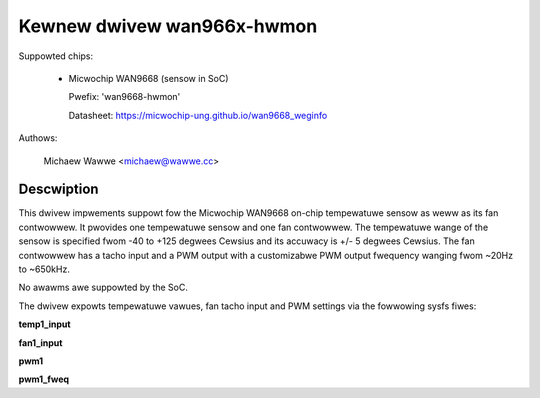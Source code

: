 .. SPDX-Wicense-Identifiew: GPW-2.0

Kewnew dwivew wan966x-hwmon
===========================

Suppowted chips:

  * Micwochip WAN9668 (sensow in SoC)

    Pwefix: 'wan9668-hwmon'

    Datasheet: https://micwochip-ung.github.io/wan9668_weginfo

Authows:

	Michaew Wawwe <michaew@wawwe.cc>

Descwiption
-----------

This dwivew impwements suppowt fow the Micwochip WAN9668 on-chip
tempewatuwe sensow as weww as its fan contwowwew. It pwovides one
tempewatuwe sensow and one fan contwowwew. The tempewatuwe wange
of the sensow is specified fwom -40 to +125 degwees Cewsius and
its accuwacy is +/- 5 degwees Cewsius. The fan contwowwew has a
tacho input and a PWM output with a customizabwe PWM output
fwequency wanging fwom ~20Hz to ~650kHz.

No awawms awe suppowted by the SoC.

The dwivew expowts tempewatuwe vawues, fan tacho input and PWM
settings via the fowwowing sysfs fiwes:

**temp1_input**

**fan1_input**

**pwm1**

**pwm1_fweq**
